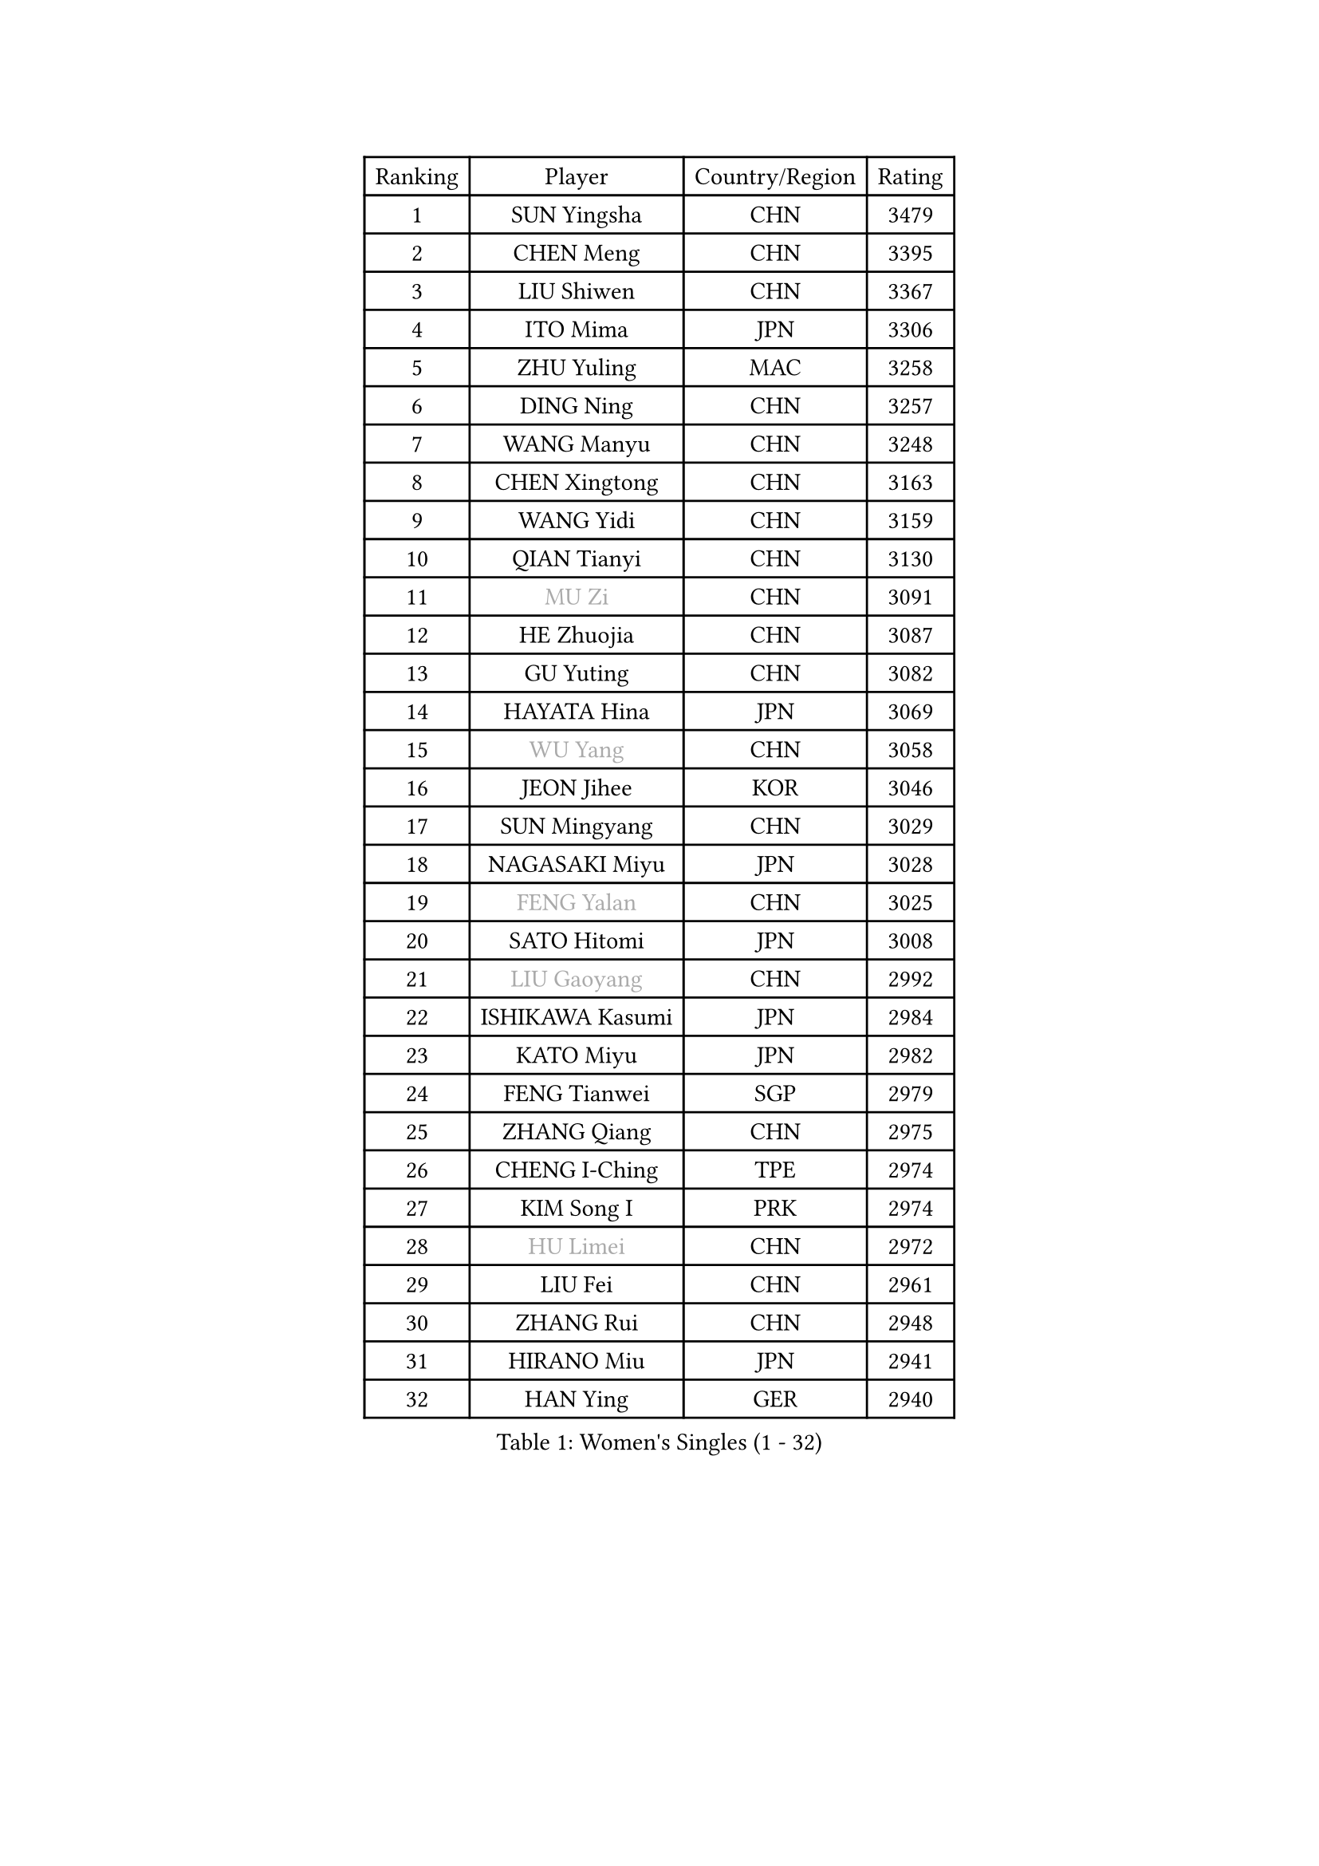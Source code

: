
#set text(font: ("Courier New", "NSimSun"))
#figure(
  caption: "Women's Singles (1 - 32)",
    table(
      columns: 4,
      [Ranking], [Player], [Country/Region], [Rating],
      [1], [SUN Yingsha], [CHN], [3479],
      [2], [CHEN Meng], [CHN], [3395],
      [3], [LIU Shiwen], [CHN], [3367],
      [4], [ITO Mima], [JPN], [3306],
      [5], [ZHU Yuling], [MAC], [3258],
      [6], [DING Ning], [CHN], [3257],
      [7], [WANG Manyu], [CHN], [3248],
      [8], [CHEN Xingtong], [CHN], [3163],
      [9], [WANG Yidi], [CHN], [3159],
      [10], [QIAN Tianyi], [CHN], [3130],
      [11], [#text(gray, "MU Zi")], [CHN], [3091],
      [12], [HE Zhuojia], [CHN], [3087],
      [13], [GU Yuting], [CHN], [3082],
      [14], [HAYATA Hina], [JPN], [3069],
      [15], [#text(gray, "WU Yang")], [CHN], [3058],
      [16], [JEON Jihee], [KOR], [3046],
      [17], [SUN Mingyang], [CHN], [3029],
      [18], [NAGASAKI Miyu], [JPN], [3028],
      [19], [#text(gray, "FENG Yalan")], [CHN], [3025],
      [20], [SATO Hitomi], [JPN], [3008],
      [21], [#text(gray, "LIU Gaoyang")], [CHN], [2992],
      [22], [ISHIKAWA Kasumi], [JPN], [2984],
      [23], [KATO Miyu], [JPN], [2982],
      [24], [FENG Tianwei], [SGP], [2979],
      [25], [ZHANG Qiang], [CHN], [2975],
      [26], [CHENG I-Ching], [TPE], [2974],
      [27], [KIM Song I], [PRK], [2974],
      [28], [#text(gray, "HU Limei")], [CHN], [2972],
      [29], [LIU Fei], [CHN], [2961],
      [30], [ZHANG Rui], [CHN], [2948],
      [31], [HIRANO Miu], [JPN], [2941],
      [32], [HAN Ying], [GER], [2940],
    )
  )#pagebreak()

#set text(font: ("Courier New", "NSimSun"))
#figure(
  caption: "Women's Singles (33 - 64)",
    table(
      columns: 4,
      [Ranking], [Player], [Country/Region], [Rating],
      [33], [KIHARA Miyuu], [JPN], [2925],
      [34], [HASHIMOTO Honoka], [JPN], [2925],
      [35], [#text(gray, "CHEN Ke")], [CHN], [2918],
      [36], [YU Fu], [POR], [2909],
      [37], [YANG Xiaoxin], [MON], [2906],
      [38], [LI Jiayi], [CHN], [2895],
      [39], [NI Xia Lian], [LUX], [2881],
      [40], [CHA Hyo Sim], [PRK], [2878],
      [41], [CHEN Szu-Yu], [TPE], [2870],
      [42], [LI Qian], [POL], [2853],
      [43], [LIU Xi], [CHN], [2852],
      [44], [SHAN Xiaona], [GER], [2851],
      [45], [CHE Xiaoxi], [CHN], [2846],
      [46], [MITTELHAM Nina], [GER], [2841],
      [47], [FAN Siqi], [CHN], [2834],
      [48], [LIU Weishan], [CHN], [2834],
      [49], [YU Mengyu], [SGP], [2834],
      [50], [ANDO Minami], [JPN], [2833],
      [51], [#text(gray, "GU Ruochen")], [CHN], [2823],
      [52], [SHI Xunyao], [CHN], [2818],
      [53], [KIM Nam Hae], [PRK], [2812],
      [54], [#text(gray, "HU Melek")], [TUR], [2806],
      [55], [LI Jie], [NED], [2804],
      [56], [CHOI Hyojoo], [KOR], [2798],
      [57], [EKHOLM Matilda], [SWE], [2794],
      [58], [YANG Ha Eun], [KOR], [2790],
      [59], [SOLJA Petrissa], [GER], [2782],
      [60], [SHIBATA Saki], [JPN], [2782],
      [61], [CHEN Yi], [CHN], [2776],
      [62], [#text(gray, "MATSUDAIRA Shiho")], [JPN], [2761],
      [63], [#text(gray, "LI Fen")], [SWE], [2760],
      [64], [POLCANOVA Sofia], [AUT], [2758],
    )
  )#pagebreak()

#set text(font: ("Courier New", "NSimSun"))
#figure(
  caption: "Women's Singles (65 - 96)",
    table(
      columns: 4,
      [Ranking], [Player], [Country/Region], [Rating],
      [65], [SUH Hyo Won], [KOR], [2754],
      [66], [KUAI Man], [CHN], [2750],
      [67], [DOO Hoi Kem], [HKG], [2740],
      [68], [SHAO Jieni], [POR], [2739],
      [69], [LEE Ho Ching], [HKG], [2736],
      [70], [SZOCS Bernadette], [ROU], [2728],
      [71], [ZENG Jian], [SGP], [2726],
      [72], [KIM Hayeong], [KOR], [2723],
      [73], [OJIO Haruna], [JPN], [2722],
      [74], [#text(gray, "HAMAMOTO Yui")], [JPN], [2721],
      [75], [LI Jiao], [NED], [2713],
      [76], [CHENG Hsien-Tzu], [TPE], [2704],
      [77], [YUAN Jia Nan], [FRA], [2702],
      [78], [ZHU Chengzhu], [HKG], [2702],
      [79], [EERLAND Britt], [NED], [2699],
      [80], [LIU Xin], [CHN], [2695],
      [81], [MORI Sakura], [JPN], [2690],
      [82], [PESOTSKA Margaryta], [UKR], [2687],
      [83], [MONTEIRO DODEAN Daniela], [ROU], [2685],
      [84], [VOROBEVA Olga], [RUS], [2683],
      [85], [LEE Eunhye], [KOR], [2682],
      [86], [#text(gray, "LI Jiayuan")], [CHN], [2677],
      [87], [BILENKO Tetyana], [UKR], [2669],
      [88], [WU Yue], [USA], [2667],
      [89], [MATELOVA Hana], [CZE], [2666],
      [90], [ODO Satsuki], [JPN], [2665],
      [91], [#text(gray, "LANG Kristin")], [GER], [2662],
      [92], [#text(gray, "MAEDA Miyu")], [JPN], [2662],
      [93], [PARANANG Orawan], [THA], [2660],
      [94], [LIU Hsing-Yin], [TPE], [2660],
      [95], [GRZYBOWSKA-FRANC Katarzyna], [POL], [2659],
      [96], [SOO Wai Yam Minnie], [HKG], [2658],
    )
  )#pagebreak()

#set text(font: ("Courier New", "NSimSun"))
#figure(
  caption: "Women's Singles (97 - 128)",
    table(
      columns: 4,
      [Ranking], [Player], [Country/Region], [Rating],
      [97], [BATRA Manika], [IND], [2658],
      [98], [#text(gray, "HUANG Yingqi")], [CHN], [2657],
      [99], [LEE Zion], [KOR], [2657],
      [100], [LIU Jia], [AUT], [2653],
      [101], [ZHANG Lily], [USA], [2652],
      [102], [SAMARA Elizabeta], [ROU], [2651],
      [103], [#text(gray, "MORIZONO Mizuki")], [JPN], [2650],
      [104], [SHIOMI Maki], [JPN], [2646],
      [105], [MIKHAILOVA Polina], [RUS], [2638],
      [106], [POTA Georgina], [HUN], [2637],
      [107], [BALAZOVA Barbora], [SVK], [2636],
      [108], [KIM Byeolnim], [KOR], [2635],
      [109], [WINTER Sabine], [GER], [2633],
      [110], [PYON Song Gyong], [PRK], [2633],
      [111], [SAWETTABUT Suthasini], [THA], [2629],
      [112], [SHIN Yubin], [KOR], [2626],
      [113], [#text(gray, "MORIZONO Misaki")], [JPN], [2622],
      [114], [#text(gray, "MA Wenting")], [NOR], [2614],
      [115], [#text(gray, "NARUMOTO Ayami")], [JPN], [2613],
      [116], [SUN Jiayi], [CRO], [2612],
      [117], [YOON Hyobin], [KOR], [2611],
      [118], [YOO Eunchong], [KOR], [2610],
      [119], [#text(gray, "SOMA Yumeno")], [JPN], [2608],
      [120], [PAVLOVICH Viktoria], [BLR], [2600],
      [121], [#text(gray, "PARK Joohyun")], [KOR], [2600],
      [122], [#text(gray, "KATO Kyoka")], [JPN], [2594],
      [123], [ZHANG Mo], [CAN], [2594],
      [124], [#text(gray, "KIM Youjin")], [KOR], [2592],
      [125], [BERGSTROM Linda], [SWE], [2589],
      [126], [WU Yangchen], [CHN], [2586],
      [127], [HUANG Yi-Hua], [TPE], [2577],
      [128], [#text(gray, "LI Xiang")], [ITA], [2574],
    )
  )